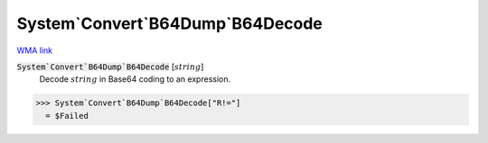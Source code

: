 System`Convert`B64Dump`B64Decode
================================

`WMA link <https://reference.wolfram.com/language/ref/B64Decode.html>`_

:code:`System`Convert`B64Dump`B64Decode` [:math:`string`]
    Decode  :math:`string` in Base64 coding to an expression.





>>> System`Convert`B64Dump`B64Decode["R!="]
  = $Failed
